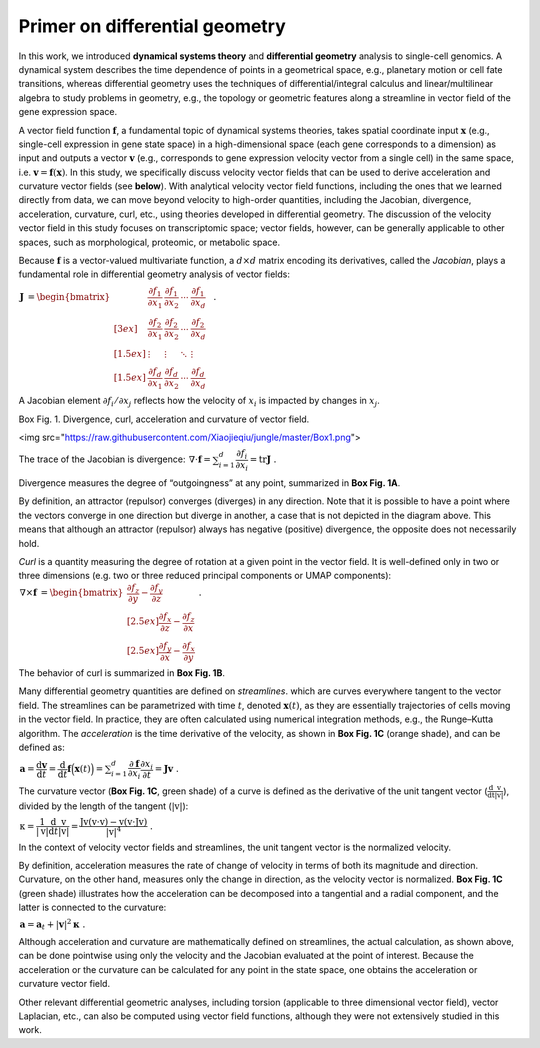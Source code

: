 .. raw:: html

    <div class="note">
      <a href="https://colab.research.google.com/github/aristoteleo/dynamo-tutorials/blob/master/Primer.ipynb" target="_parent">
      <img src="https://user-images.githubusercontent.com/7456281/93841442-99c3e180-fc61-11ea-9c87-07760b5dfc9a.png" width="119" alt="Open In Colab"/></a>
      <a href="https://nbviewer.jupyter.org/github/aristoteleo/dynamo-tutorials/blob/master/Primer.ipynb" target="_parent">
      <img src="https://user-images.githubusercontent.com/7456281/93841447-9c263b80-fc61-11ea-99b2-4eafe9958ee4.png" width="119" alt="Open In nbviewer"/></a>
    </div>


Primer on differential geometry
===============================

In this work, we introduced **dynamical systems theory** and
**differential geometry** analysis to single-cell genomics. A dynamical
system describes the time dependence of points in a geometrical space,
e.g., planetary motion or cell fate transitions, whereas differential
geometry uses the techniques of differential/integral calculus and
linear/multilinear algebra to study problems in geometry, e.g., the
topology or geometric features along a streamline in vector field of the
gene expression space.

A vector field function :math:`\mathbf{f}`, a fundamental topic of
dynamical systems theories, takes spatial coordinate input
:math:`\mathbf{x}` (e.g., single-cell expression in gene state space) in
a high-dimensional space (each gene corresponds to a dimension) as input
and outputs a vector :math:`\mathbf v` (e.g., corresponds to gene
expression velocity vector from a single cell) in the same space,
i.e. :math:`\mathbf v = \mathbf f(\mathbf x)`. In this study, we
specifically discuss velocity vector fields that can be used to derive
acceleration and curvature vector fields (see **below**). With
analytical velocity vector field functions, including the ones that we
learned directly from data, we can move beyond velocity to high-order
quantities, including the Jacobian, divergence, acceleration, curvature,
curl, etc., using theories developed in differential geometry. The
discussion of the velocity vector field in this study focuses on
transcriptomic space; vector fields, however, can be generally
applicable to other spaces, such as morphological, proteomic, or
metabolic space.

Because :math:`\mathbf f` is a vector-valued multivariate function, a
:math:`d\times d` matrix encoding its derivatives, called the
*Jacobian*, plays a fundamental role in differential geometry analysis
of vector fields:

:math:`\begin{align*}  \mathbf J &= \begin{bmatrix}  &\dfrac{\partial f_1}{\partial x_1} & \dfrac{\partial f_1}{\partial x_2} & \cdots & \dfrac{\partial f_1}{\partial x_d} &\ \\[3ex]  &\dfrac{\partial f_2}{\partial x_1} & \dfrac{\partial f_2}{\partial x_2} & \cdots & \dfrac{\partial f_2}{\partial x_d} &\ \\[1.5ex]  &\vdots & \vdots & \ddots & \vdots &\ \\[1.5ex]  &\dfrac{\partial f_d}{\partial x_1} & \dfrac{\partial f_d}{\partial x_2} & \cdots & \dfrac{\partial f_d}{\partial x_d} &\   \end{bmatrix} \ . \end{align*}`

A Jacobian element :math:`\partial f_i/\partial x_j` reflects how the
velocity of :math:`x_i` is impacted by changes in :math:`x_j`.

.. raw:: html

   <h1>

.. raw:: html

   <center>

Box Fig. 1. Divergence, curl, acceleration and curvature of vector
field.

.. raw:: html

   </center>

.. raw:: html

   </h1>


<img src="https://raw.githubusercontent.com/Xiaojieqiu/jungle/master/Box1.png">


The trace of the Jacobian is divergence:
:math:`\begin{align*}  \nabla \cdot \mathbf f = \sum_{i=1}^{d}\dfrac{\partial f_i}{\partial x_i} = \mathrm{tr} \mathbf J \ . \end{align*}`

Divergence measures the degree of “outgoingness” at any point,
summarized in **Box Fig. 1A**.

By definition, an attractor (repulsor) converges (diverges) in any
direction. Note that it is possible to have a point where the vectors
converge in one direction but diverge in another, a case that is not
depicted in the diagram above. This means that although an attractor
(repulsor) always has negative (positive) divergence, the opposite does
not necessarily hold.

*Curl* is a quantity measuring the degree of rotation at a given point
in the vector field. It is well-defined only in two or three dimensions
(e.g. two or three reduced principal components or UMAP components):
:math:`\begin{align*}  \nabla \times \mathbf f &= \begin{bmatrix}  \dfrac{\partial f_z}{\partial y} - \dfrac{\partial f_y}{\partial z} \\[2.5ex]  \dfrac{\partial f_x}{\partial z} - \dfrac{\partial f_z}{\partial x} \\[2.5ex]  \dfrac{\partial f_y}{\partial x} - \dfrac{\partial f_x}{\partial y}  \end{bmatrix}\ . \end{align*}`

The behavior of curl is summarized in **Box Fig. 1B**.

Many differential geometry quantities are defined on *streamlines*.
which are curves everywhere tangent to the vector field. The streamlines
can be parametrized with time :math:`t`, denoted :math:`\mathbf x(t)`,
as they are essentially trajectories of cells moving in the vector
field. In practice, they are often calculated using numerical
integration methods, e.g., the Runge–Kutta algorithm. The *acceleration*
is the time derivative of the velocity, as shown in **Box Fig. 1C**
(orange shade), and can be defined as:

:math:`\begin{align*}  \mathbf a = \dfrac{\mathrm d \mathbf v}{\mathrm d t} = \dfrac{\mathrm d}{\mathrm d t}\mathbf f\Big(\mathbf x(t)\Big) = \sum_{i=1}^{d} \dfrac{\partial \mathbf f}{\partial x_i}\dfrac{\partial x_i}{\partial t} = \mathbf J \mathbf v \ . \end{align*}`

The curvature vector (**Box Fig. 1C**, green shade) of a curve is
defined as the derivative of the unit tangent vector
(:math:`\frac{\mathrm d}{\mathrm dt}\frac{\mathrm v}{|\mathrm v|}`),
divided by the length of the tangent (:math:`|\mathrm v|`):

:math:`\begin{align*}  \mathrm \kappa = \dfrac{1}{|\mathrm v|}\dfrac{\mathrm d}{\mathrm d t}\dfrac{\mathrm v}{|\mathrm v|} = \dfrac{\mathrm J\mathrm v(\mathrm v\cdot \mathrm v) - \mathrm v(\mathrm v\cdot \mathrm J\mathrm v)}{|\mathrm v|^4} \ . \end{align*}`

In the context of velocity vector fields and streamlines, the unit
tangent vector is the normalized velocity.

By definition, acceleration measures the rate of change of velocity in
terms of both its magnitude and direction. Curvature, on the other hand,
measures only the change in direction, as the velocity vector is
normalized. **Box Fig. 1C** (green shade) illustrates how the
acceleration can be decomposed into a tangential and a radial component,
and the latter is connected to the curvature:

:math:`\begin{align*}  \mathbf a = \mathbf a_t + |\mathbf v|^2\mathbf \kappa \ . \end{align*}`

Although acceleration and curvature are mathematically defined on
streamlines, the actual calculation, as shown above, can be done
pointwise using only the velocity and the Jacobian evaluated at the
point of interest. Because the acceleration or the curvature can be
calculated for any point in the state space, one obtains the
acceleration or curvature vector field.

Other relevant differential geometric analyses, including torsion
(applicable to three dimensional vector field), vector Laplacian, etc.,
can also be computed using vector field functions, although they were
not extensively studied in this work.
